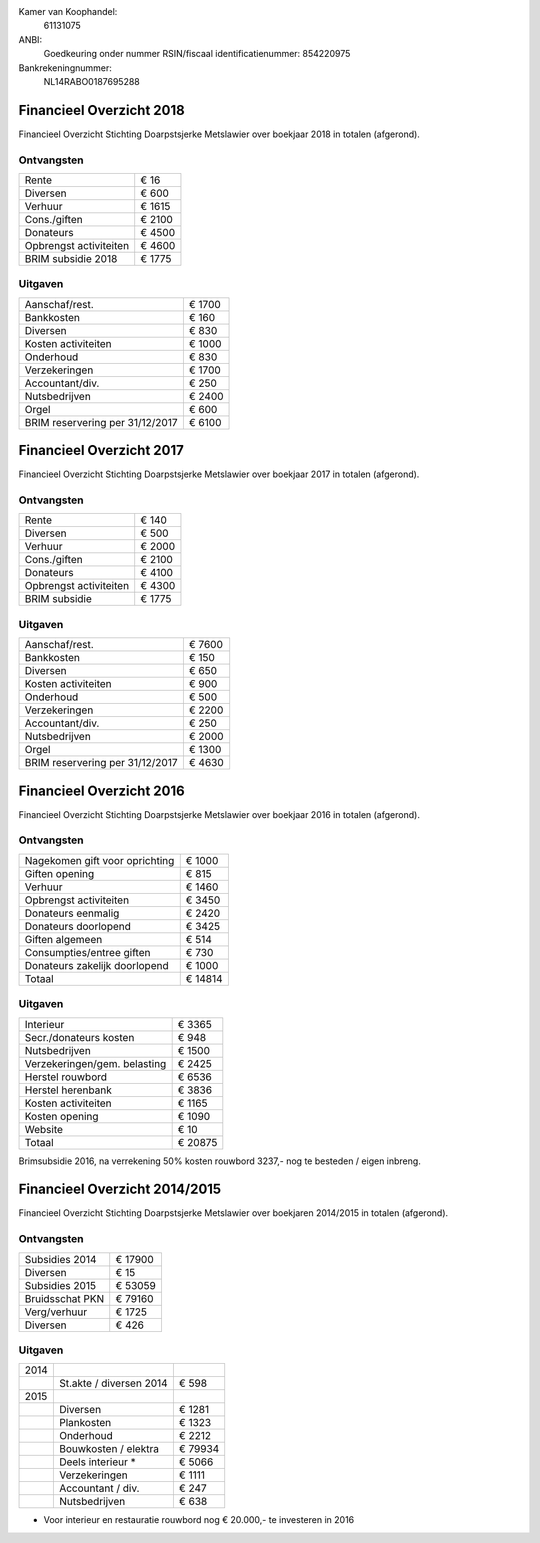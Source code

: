 .. title: Financiën
.. slug: financien
.. date: 2016-02-29 22:29:00 UTC+01:00
.. tags: 
.. category: 
.. link: 
.. description: 
.. type: text

Kamer van Koophandel:
    61131075

ANBI:
    Goedkeuring onder nummer RSIN/fiscaal identificatienummer: 854220975
    
Bankrekeningnummer:
    NL14RABO0187695288

-------------------------
Financieel Overzicht 2018
-------------------------

Financieel Overzicht Stichting Doarpstsjerke Metslawier over boekjaar 2018 in totalen (afgerond).

Ontvangsten
-----------

+--------------------------------+----------+
| Rente                          | €    16  |
+--------------------------------+----------+
| Diversen                       | €   600  |
+--------------------------------+----------+
| Verhuur                        | €  1615  |
+--------------------------------+----------+
| Cons./giften                   | €  2100  |
+--------------------------------+----------+
| Donateurs                      | €  4500  |
+--------------------------------+----------+
| Opbrengst activiteiten         | €  4600  |
+--------------------------------+----------+
| BRIM subsidie 2018             | €  1775  |
+--------------------------------+----------+

Uitgaven
--------

+---------------------------------+----------+
| Aanschaf/rest.                  | €  1700  |
+---------------------------------+----------+
| Bankkosten                      | €   160  |
+---------------------------------+----------+
| Diversen                        | €   830  |
+---------------------------------+----------+
| Kosten activiteiten             | €  1000  |
+---------------------------------+----------+
| Onderhoud                       | €   830  |
+---------------------------------+----------+
| Verzekeringen                   | €  1700  |
+---------------------------------+----------+
| Accountant/div.                 | €   250  |
+---------------------------------+----------+
| Nutsbedrijven                   | €  2400  |
+---------------------------------+----------+
| Orgel                           | €   600  |
+---------------------------------+----------+
| BRIM reservering per 31/12/2017 | €  6100  |
+---------------------------------+----------+


-------------------------
Financieel Overzicht 2017
-------------------------

Financieel Overzicht Stichting Doarpstsjerke Metslawier over boekjaar 2017 in totalen (afgerond).

Ontvangsten
-----------

+--------------------------------+----------+
| Rente                          | €   140  |
+--------------------------------+----------+
| Diversen                       | €   500  |
+--------------------------------+----------+
| Verhuur                        | €  2000  |
+--------------------------------+----------+
| Cons./giften                   | €  2100  |
+--------------------------------+----------+
| Donateurs                      | €  4100  |
+--------------------------------+----------+
| Opbrengst activiteiten         | €  4300  |
+--------------------------------+----------+
| BRIM subsidie                  | €  1775  |
+--------------------------------+----------+

Uitgaven
--------

+---------------------------------+----------+
| Aanschaf/rest.                  | €  7600  |
+---------------------------------+----------+
| Bankkosten                      | €   150  |
+---------------------------------+----------+
| Diversen                        | €   650  |
+---------------------------------+----------+
| Kosten activiteiten             | €   900  |
+---------------------------------+----------+
| Onderhoud                       | €   500  |
+---------------------------------+----------+
| Verzekeringen                   | €  2200  |
+---------------------------------+----------+
| Accountant/div.                 | €   250  |
+---------------------------------+----------+
| Nutsbedrijven                   | €  2000  |
+---------------------------------+----------+
| Orgel                           | €  1300  |
+---------------------------------+----------+
| BRIM reservering per 31/12/2017 | €  4630  |
+---------------------------------+----------+


-------------------------
Financieel Overzicht 2016
-------------------------

Financieel Overzicht Stichting Doarpstsjerke Metslawier over boekjaar 2016 in totalen (afgerond).

Ontvangsten
-----------

+--------------------------------+----------+
| Nagekomen gift voor oprichting | €  1000  |
+--------------------------------+----------+
| Giften opening                 | €   815  |
+--------------------------------+----------+
| Verhuur                        | €  1460  |
+--------------------------------+----------+
| Opbrengst activiteiten         | €  3450  |
+--------------------------------+----------+
| Donateurs eenmalig             | €  2420  |
+--------------------------------+----------+
| Donateurs doorlopend           | €  3425  |
+--------------------------------+----------+
| Giften algemeen                | €   514  |
+--------------------------------+----------+
| Consumpties/entree giften      | €   730  |
+--------------------------------+----------+
| Donateurs zakelijk doorlopend  | €  1000  |
+--------------------------------+----------+
| Totaal                         | € 14814  |
+--------------------------------+----------+

Uitgaven
--------

+--------------------------------+----------+
| Interieur                      | €  3365  |
+--------------------------------+----------+
| Secr./donateurs kosten         | €   948  |
+--------------------------------+----------+
| Nutsbedrijven                  | €  1500  |
+--------------------------------+----------+
| Verzekeringen/gem. belasting   | €  2425  |
+--------------------------------+----------+
| Herstel rouwbord               | €  6536  |
+--------------------------------+----------+
| Herstel herenbank              | €  3836  |
+--------------------------------+----------+
| Kosten activiteiten            | €  1165  |
+--------------------------------+----------+
| Kosten opening                 | €  1090  |
+--------------------------------+----------+
| Website                        | €    10  |
+--------------------------------+----------+
| Totaal                         | € 20875  |
+--------------------------------+----------+

Brimsubsidie 2016, na verrekening 50% kosten rouwbord 3237,- nog te besteden / eigen inbreng. 

------------------------------
Financieel Overzicht 2014/2015
------------------------------

Financieel Overzicht Stichting Doarpstsjerke Metslawier over boekjaren 2014/2015 in totalen (afgerond).

Ontvangsten
-----------

+-----------------+----------+
| Subsidies 2014  | € 17900  |
+-----------------+----------+
| Diversen        | € 15     |
+-----------------+----------+
| Subsidies 2015  | € 53059  |
+-----------------+----------+
| Bruidsschat PKN | € 79160  |
+-----------------+----------+
| Verg/verhuur    | € 1725   |
+-----------------+----------+
| Diversen        | € 426    |
+-----------------+----------+

Uitgaven
--------

+------+-------------------------+---------+
| 2014 |                         |         |
+------+-------------------------+---------+
|      | St.akte / diversen 2014 | € 598   |
+------+-------------------------+---------+
| 2015 |                         |         |
+------+-------------------------+---------+
|      | Diversen                | € 1281  |
+------+-------------------------+---------+
|      | Plankosten              | € 1323  |
+------+-------------------------+---------+
|      | Onderhoud               | € 2212  |
+------+-------------------------+---------+
|      | Bouwkosten / elektra    | € 79934 |
+------+-------------------------+---------+
|      | Deels interieur *       | € 5066  |
+------+-------------------------+---------+
|      | Verzekeringen           | € 1111  |
+------+-------------------------+---------+
|      | Accountant / div.       | € 247   |
+------+-------------------------+---------+
|      | Nutsbedrijven           | € 638   |
+------+-------------------------+---------+

* Voor interieur en  restauratie rouwbord nog € 20.000,- te investeren in 2016
